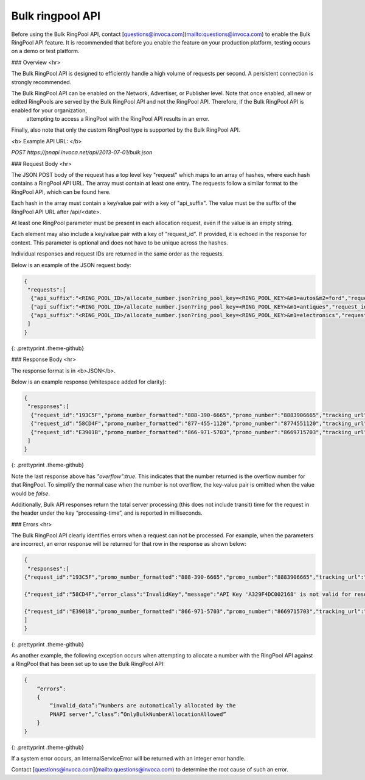 Bulk ringpool API
=================

Before using the Bulk RingPool API, contact [questions@invoca.com](mailto:questions@invoca.com) to enable the Bulk RingPool API feature. It is recommended that before you enable the feature on your production platform, testing occurs on a demo or test platform.

### Overview
<hr>

The Bulk RingPool API is designed to efficiently handle a high volume of requests per second. A persistent connection is strongly recommended.

The Bulk RingPool API can be enabled on the Network, Advertiser, or Publisher level. Note that once enabled, all new or edited RingPools are served by the Bulk RingPool API and not the RingPool API.  Therefore, if the Bulk RingPool API is enabled for your organization,
 attempting to access a RingPool with the RingPool API results in an error.

Finally, also note that only the custom RingPool type is supported by the Bulk RingPool API.

<b>
Example API URL:
</b>

`POST ﻿https://pnapi.invoca.net/api/2013-07-01/bulk.json`


### Request Body
<hr>

The JSON POST body of the request has a top level key "request" which maps to an array of hashes, where each hash contains a RingPool API URL. The array must contain at least one entry. The requests follow a similar format to the RingPool API, which can be found here.

Each hash in the array must contain a key/value pair with a key of "api_suffix". The value must be the suffix of the RingPool API URL after /api/\<date>.

At least one RingPool parameter must be present in each allocation request, even if the value is an empty string.

Each element may also include a key/value pair with a key of "request_id". If provided, it is echoed in the response for context. This parameter is optional and does not have to be unique across the hashes.

Individual responses and request IDs are returned in the same order as the requests.

Below is an example of the JSON request body:


.. code-block:: javascript

  {
   "requests":[
    {"api_suffix":"<RING_POOL_ID>/allocate_number.json?ring_pool_key=<RING_POOL_KEY>&m1=autos&m2=ford","request_id":"193C5F"},
    {"api_suffix":"<RING_POOL_ID>/allocate_number.json?ring_pool_key=<RING_POOL_KEY>&m1=antiques","request_id":"58CD4F"},
    {"api_suffix":"<RING_POOL_ID>/allocate_number.json?ring_pool_key=<RING_POOL_KEY>&m1=electronics","request_id":"E3901B"}
   ]
  }

{: .prettyprint .theme-github}

### Response Body
<hr>

The response format is in <b>JSON</b>.

Below is an example response (whitespace added for clarity):

.. code-block::  javascript

  {
   "responses":[
    {"request_id":"193C5F","promo_number_formatted":"888-390-6665","promo_number":"8883906665","tracking_url":"http://ringrevenue.com/c/1/14-11-109?us=http%3A%2F%2Fwww2.ringrevenue.com.com%2Fdemo%2F8x8_staging.html%3Fsid%3D8883906665%26PPCPN%3D8883906665"},
    {"request_id":"58CD4F","promo_number_formatted":"877-455-1120","promo_number":"8774551120","tracking_url":"http://ringringrevenue.com/c/1/19-99-210?us=http%3A%2F%2Fwww2.ringrevenue.com%2Fdemo%2F8x8_staging.html%3Fsid%3D8774551120%26PPCPN%3D8774551120"},
    {"request_id":"E3901B","promo_number_formatted":"866-971-5703","promo_number":"8669715703","tracking_url":"http://ringringrevenue.com/c/1/38-240-19?us=http%3A%2F%2Fwww2.ringrevenue.com%2Fdemo%2F8x8_staging.html%3Fsid%3D8669715703%26PPCPN%3D8669715703","overflow":true}
   ]
  }

{: .prettyprint .theme-github}

Note the last response above has `"overflow":true`.  This indicates that the number returned is the overflow number for that RingPool.  To simplify the normal case when the number is not overflow, the key-value pair is omitted when the value would be `false`.

Additionally, Bulk API responses return the total server processing (this does not include transit) time for the request in the header under the key “processing-time”, and is reported in milliseconds.

### Errors
<hr>

The Bulk RingPool API clearly identifies errors when a request can not be processed. For example, when the parameters are incorrect, an error response will be returned for that row in the response as shown below:

.. code-block:: javascript

    {
     "responses":[
    {"request_id":"193C5F","promo_number_formatted":"888-390-6665","promo_number":"8883906665","tracking_url":"http://ringrevenue.com/c/1/14-11-109?us=http%3A%2F%2Fwww2.ringrevenue.com.com%2Fdemo%2F8x8_staging.html%3Fsid%3D8883906665%26PPCPN%3D8883906665"},

    {"request_id":"58CD4F","error_class":"InvalidKey","message":"API Key 'A329F4DC002168' is not valid for resource '1'"},

    {"request_id":"E3901B","promo_number_formatted":"866-971-5703","promo_number":"8669715703","tracking_url":"http://ringringrevenue.com/c/1/38-240-19?us=http%3A%2F%2Fwww2.ringrevenue.com%2Fdemo%2F8x8_staging.html%3Fsid%3D8669715703%26PPCPN%3D8669715703"}
    ]
    }

{: .prettyprint .theme-github}

As another example, the following exception occurs when attempting to allocate a number with the RingPool API against a RingPool that has been set up to use the Bulk RingPool API:

.. code-block:: javascript

    {
        “errors”:
        {
            “invalid_data”:”Numbers are automatically allocated by the
            PNAPI server”,”class”:”OnlyBulkNumberAllocationAllowed”
        }
    }

{: .prettyprint .theme-github}


If a system error occurs, an InternalServiceError will be returned with an integer error handle.

Contact [questions@invoca.com](mailto:questions@invoca.com) to determine the root cause of such an error.
